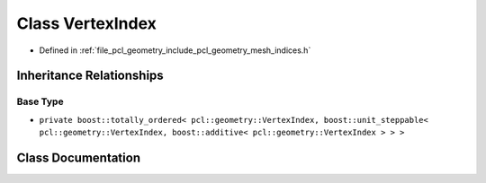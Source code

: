 .. _exhale_class_classpcl_1_1geometry_1_1_vertex_index:

Class VertexIndex
=================

- Defined in :ref:`file_pcl_geometry_include_pcl_geometry_mesh_indices.h`


Inheritance Relationships
-------------------------

Base Type
*********

- ``private boost::totally_ordered< pcl::geometry::VertexIndex, boost::unit_steppable< pcl::geometry::VertexIndex, boost::additive< pcl::geometry::VertexIndex > > >``


Class Documentation
-------------------


.. doxygenclass:: pcl::geometry::VertexIndex
   :members:
   :protected-members:
   :undoc-members: